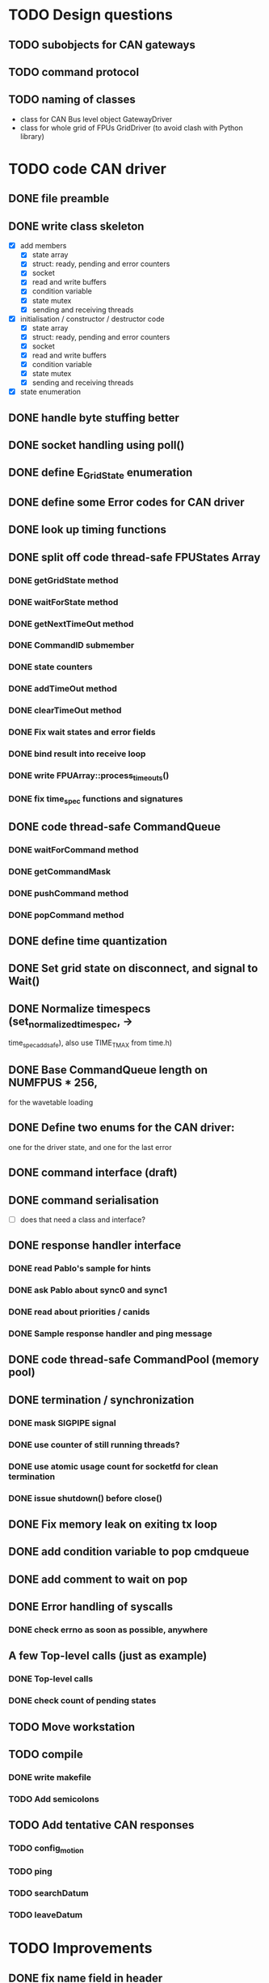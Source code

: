 
* TODO Design questions

** TODO subobjects for CAN gateways
** TODO command protocol

** TODO naming of classes
- class for CAN Bus level object GatewayDriver
- class for whole grid of FPUs GridDriver (to avoid clash with Python library)

* TODO code CAN driver

** DONE file preamble
** DONE write class skeleton
- [X] add members
  - [X] state array
  - [X] struct: ready, pending and error counters
  - [X] socket
  - [X] read and write buffers
  - [X] condition variable
  - [X] state mutex
  - [X] sending and receiving threads


- [X] initialisation / constructor / destructor code
  - [X] state array
  - [X] struct: ready, pending and error counters
  - [X] socket
  - [X] read and write buffers
  - [X] condition variable
  - [X] state mutex
  - [X] sending and receiving threads

- [X] state enumeration
** DONE handle byte stuffing better
** DONE socket handling using poll()

** DONE define E_GridState enumeration

** DONE define some Error codes for CAN driver
** DONE look up timing functions
** DONE split off code thread-safe FPUStates Array
*** DONE getGridState method
*** DONE waitForState method
*** DONE getNextTimeOut method
*** DONE CommandID submember
*** DONE state counters
*** DONE addTimeOut method
*** DONE clearTimeOut method
*** DONE Fix wait states and error fields
*** DONE bind result into receive loop
*** DONE write FPUArray::process_timeouts()
*** DONE fix time_spec functions and signatures
** DONE code thread-safe CommandQueue
*** DONE waitForCommand method
*** DONE getCommandMask
*** DONE pushCommand method
*** DONE popCommand method
** DONE define time quantization
** DONE Set grid state on disconnect, and signal to Wait()
** DONE Normalize timespecs (set_normalized_timespec, -> 
time_spec_add_safe), also  use TIME_T_MAX from time.h)
** DONE Base CommandQueue length on NUMFPUS * 256, 
  for the wavetable loading
** DONE Define two enums for the CAN driver:
 one for the driver state, and one for 
 the last error
** DONE command interface (draft)
** DONE command serialisation
- [ ] does that need a class and interface?
** DONE response handler interface
*** DONE read Pablo's sample for hints
*** DONE ask Pablo about sync0 and sync1
*** DONE read about priorities / canids
*** DONE Sample response handler and ping message
** DONE code thread-safe CommandPool (memory pool)
** DONE termination / synchronization
*** DONE mask SIGPIPE signal
*** DONE use counter of still running threads?
*** DONE use atomic usage count for socketfd for clean termination
*** DONE issue shutdown() before close()
** DONE Fix memory leak on exiting tx loop
** DONE add condition variable to pop cmdqueue
** DONE add comment to wait on pop
** DONE Error handling of syscalls
*** DONE check errno as soon as possible, anywhere
** A few Top-level calls (just as example)
*** DONE Top-level calls
*** DONE check count of pending states
** TODO Move workstation
** TODO compile
*** DONE write makefile
*** TODO Add semicolons
** TODO Add tentative CAN responses
*** TODO config_motion
*** TODO ping
*** TODO searchDatum
*** TODO leaveDatum
* TODO Improvements
** DONE fix name field in header
** TODO put commands in namespace
** TODO put can level stuff into namespace

** TODO split methods in initialize() / uninitialize():
  anywhere we allocate memory via the STL, to catch
  out-of-memory exceptions

  Also, thread tghrough the calls of these methods
  up to the top level.
** TODO Clean-up
*** TODO collect time utility functions into own file
*** TODO replace hand-rolled time function with system standard funcs
*** DONE consider: move locus of time-stamping sent command to after termination of sending
*** TODO split SBuffer in independent read buffer and write buffer
*** TODO Split declarations and implementations into source files as usual
** TODO compile -Wall
** TODO separate locked operation and reporting/logging of results
** TODO make API const-correct
** TODO API methods hould return state reference parameter
.. in output argument. This requires an additional lock
when the internal state struct is used.

